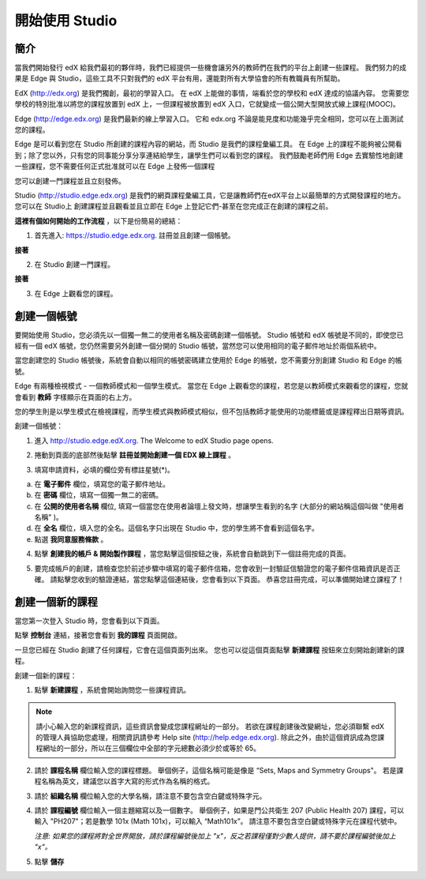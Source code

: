 ##############
開始使用 Studio
##############

.. image:: Images/image001.png
  
****
簡介
****

當我們開始發行 edX 給我們最初的夥伴時，我們已經提供一些機會讓另外的教師們在我們的平台上創建一些課程。
我們努力的成果是 Edge 與 Studio，這些工具不只對我們的 edX 平台有用，還能對所有大學協會的所有教職員有所幫助。

EdX (http://edx.org) 是我們獨創，最初的學習入口。
在 edX 上能做的事情，端看於您的學校和 edX 達成的協議內容。
您需要您學校的特別批准以將您的課程放置到 edX 上，一但課程被放置到 edX 入口，它就變成一個公開大型開放式線上課程(MOOC)。

Edge (http://edge.edx.org) 是我們最新的線上學習入口。
它和 edx.org 不論是能見度和功能幾乎完全相同，您可以在上面測試您的課程。

Edge 是可以看到您在 Studio 所創建的課程內容的網站，而 Studio 是我們的課程彙編工具。
在 Edge 上的課程不能夠被公開看到；除了您以外，只有您的同事能分享分享連結給學生，讓學生們可以看到您的課程。
我們鼓勵老師們用 Edge 去實驗性地創建一些課程，您不需要任何正式批准就可以在 Edge 上發佈一個課程

您可以創建一門課程並且立刻發佈。

Studio (http://studio.edge.edx.org) 是我們的網頁課程彙編工具，它是讓教師們在edX平台上以最簡單的方式開發課程的地方。
您可以在 Studio上 創建課程並且觀看並且立即在 Edge 上登記它們-甚至在您完成正在創建的課程之前。


**這裡有個如何開始的工作流程** ，以下是份簡易的總結：


1. 首先進入: https://studio.edge.edx.org. 註冊並且創建一個帳號。


.. image:: Images/C01_01.png
 :width: 800  


**接著**


2. 在 Studio 創建一門課程。


.. image:: Images/C01_02.png
 :width: 800


**接著**


3. 在 Edge 上觀看您的課程。


.. image:: Images/C01_03.png
 :width: 800

.. raw:: latex
  
	\newpage %


***********
創建一個帳號
***********

要開始使用 Studio，您必須先以一個獨一無二的使用者名稱及密碼創建一個帳號。
Studio 帳號和 edX 帳號是不同的，即使您已經有一個 edX 帳號，您仍然需要另外創建一個分開的 Studio 帳號，當然您可以使用相同的電子郵件地址於兩個系統中。

當您創建您的 Studio 帳號後，系統會自動以相同的帳號密碼建立使用於 Edge 的帳號，您不需要分別創建 Studio 和 Edge 的帳號。

Edge 有兩種檢視模式 - 一個教師模式和一個學生模式。
當您在 Edge 上觀看您的課程，若您是以教師模式來觀看您的課程，您就會看到 **教師** 字樣顯示在頁面的右上方。

.. image:: Images/C01_04.png
 :width: 800
    

您的學生則是以學生模式在檢視課程，而學生模式與教師模式相似，但不包括教師才能使用的功能標籤或是課程釋出日期等資訊。

創建一個帳號：

1. 進入 http://studio.edge.edX.org. The Welcome to edX Studio page opens.

.. image:: Images/C01_01.png
 :width: 800

   
2. 捲動到頁面的底部然後點擊 **註冊並開始創建一個 EDX 線上課程** 。

.. image:: Images/C01_05.png
 :width: 800

 
3. 填寫申請資料，必填的欄位旁有標註星號(*)。


.. image:: Images/C01_06.png
 :width: 800

 
a. 在 **電子郵件** 欄位，填寫您的電子郵件地址。
b. 在 **密碼** 欄位，填寫一個獨一無二的密碼。
c. 在 **公開的使用者名稱** 欄位, 填寫一個當您在使用者論壇上發文時，想讓學生看到的名字 (大部分的網站稱這個叫做 "使用者名稱" )。
d. 在 **全名** 欄位，填入您的全名。這個名字只出現在 Studio 中，您的學生將不會看到這個名字。
e. 點選 **我同意服務條款** 。

.. image:: Images/C01_07.png
 :width: 800

4. 點擊 **創建我的帳戶 & 開始製作課程** ，當您點擊這個按鈕之後，系統會自動跳到下一個註冊完成的頁面。

.. image:: Images/C01_08.png
 :width: 800

5. 要完成帳戶的創建，請檢查您於前述步驟中填寫的電子郵件信箱，您會收到一封驗証信驗證您的電子郵件信箱資訊是否正確。
   請點擊您收到的驗證連結，當您點擊這個連結後，您會看到以下頁面。
   恭喜您註冊完成，可以準備開始建立課程了！

.. image:: Images/C01_07.png
 :width: 800

.. raw:: latex
  
	\newpage %

**************
創建一個新的課程
**************

當您第一次登入 Studio 時，您會看到以下頁面。

.. image:: Images/C01_07.png
 :width: 800
 
點擊 **控制台** 連結，接著您會看到 **我的課程** 頁面開啟。

.. image:: Images/C01_02.png
 :width: 800

一旦您已經在 Studio 創建了任何課程，它會在這個頁面列出來。
您也可以從這個頁面點擊 **新建課程** 按鈕來立刻開始創建新的課程。


創建一個新的課程：

1. 點擊 **新建課程** ，系統會開始詢問您一些課程資訊。


.. note::

	請小心輸入您的新課程資訊，這些資訊會變成您課程網址的一部分。
	若欲在課程創建後改變網址，您必須聯繫 edX 的管理人員協助您處理，相關資訊請參考 Help site (http://help.edge.edx.org).
	除此之外，由於這個資訊成為您課程網址的一部分，所以在三個欄位中全部的字元總數必須少於或等於 65。


2. 請於 **課程名稱** 欄位輸入您的課程標題。
   舉個例子，這個名稱可能是像是 “Sets, Maps and Symmetry Groups"。
   若是課程名稱為英文，建議您以首字大寫的形式作為名稱的格式。

3. 請於 **組織名稱** 欄位輸入您的大學名稱，請注意不要包含空白鍵或特殊字元。

4. 請於 **課程編號** 欄位輸入一個主題縮寫以及一個數字。
   舉個例子，如果是門公共衛生 207 (Public Health 207) 課程，可以輸入 "PH207"；若是數學 101x (Math 101x)，可以輸入  “Math101x”。
   請注意不要包含空白鍵或特殊字元在課程代號中。

   *注意: 如果您的課程將對全世界開放，請於課程編號後加上 "x"，反之若課程僅對少數人提供，請不要於課程編號後加上 "x"。*

5. 點擊 **儲存**

.. image:: Images/image025.png
 :width: 800
    
   如果您點擊 **線上查看** ，您的課程會立即顯示在 Edge 上！

.. image:: Images/C01_03.png
 :width: 800

   *注意: 雖然開始日期預設值被設為現在日期，但是您的課程將不會馬上曝光。您可以於 Studio 中設定正確的課程開始日期。*

